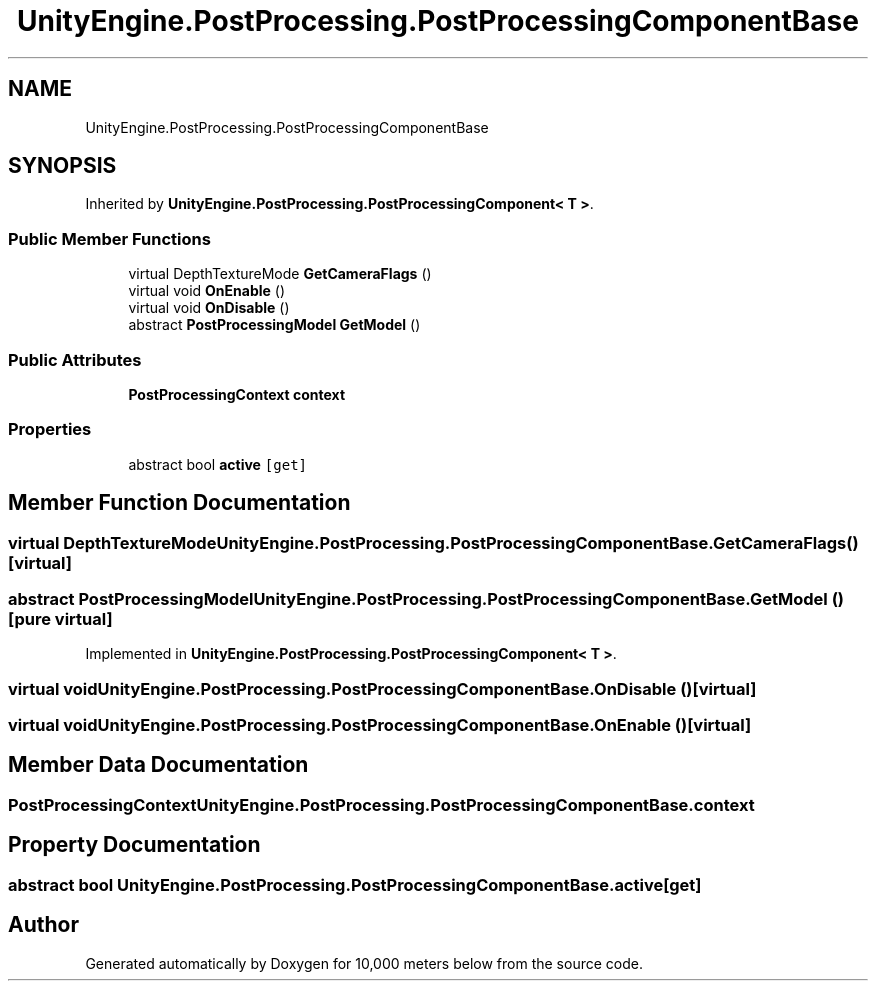 .TH "UnityEngine.PostProcessing.PostProcessingComponentBase" 3 "Sun Dec 12 2021" "10,000 meters below" \" -*- nroff -*-
.ad l
.nh
.SH NAME
UnityEngine.PostProcessing.PostProcessingComponentBase
.SH SYNOPSIS
.br
.PP
.PP
Inherited by \fBUnityEngine\&.PostProcessing\&.PostProcessingComponent< T >\fP\&.
.SS "Public Member Functions"

.in +1c
.ti -1c
.RI "virtual DepthTextureMode \fBGetCameraFlags\fP ()"
.br
.ti -1c
.RI "virtual void \fBOnEnable\fP ()"
.br
.ti -1c
.RI "virtual void \fBOnDisable\fP ()"
.br
.ti -1c
.RI "abstract \fBPostProcessingModel\fP \fBGetModel\fP ()"
.br
.in -1c
.SS "Public Attributes"

.in +1c
.ti -1c
.RI "\fBPostProcessingContext\fP \fBcontext\fP"
.br
.in -1c
.SS "Properties"

.in +1c
.ti -1c
.RI "abstract bool \fBactive\fP\fC [get]\fP"
.br
.in -1c
.SH "Member Function Documentation"
.PP 
.SS "virtual DepthTextureMode UnityEngine\&.PostProcessing\&.PostProcessingComponentBase\&.GetCameraFlags ()\fC [virtual]\fP"

.SS "abstract \fBPostProcessingModel\fP UnityEngine\&.PostProcessing\&.PostProcessingComponentBase\&.GetModel ()\fC [pure virtual]\fP"

.PP
Implemented in \fBUnityEngine\&.PostProcessing\&.PostProcessingComponent< T >\fP\&.
.SS "virtual void UnityEngine\&.PostProcessing\&.PostProcessingComponentBase\&.OnDisable ()\fC [virtual]\fP"

.SS "virtual void UnityEngine\&.PostProcessing\&.PostProcessingComponentBase\&.OnEnable ()\fC [virtual]\fP"

.SH "Member Data Documentation"
.PP 
.SS "\fBPostProcessingContext\fP UnityEngine\&.PostProcessing\&.PostProcessingComponentBase\&.context"

.SH "Property Documentation"
.PP 
.SS "abstract bool UnityEngine\&.PostProcessing\&.PostProcessingComponentBase\&.active\fC [get]\fP"


.SH "Author"
.PP 
Generated automatically by Doxygen for 10,000 meters below from the source code\&.
